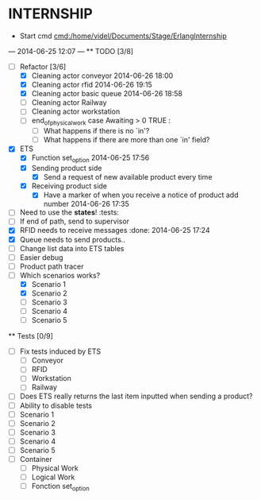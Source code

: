 * INTERNSHIP
  - Start cmd [[cmd:/home/videl/Documents/Stage/ErlangInternship]]
  --- 2014-06-25 12:07 ---
  ** TODO [3/8]
   - [ ] Refactor [3/6]
    - [X] Cleaning actor conveyor 2014-06-26 18:00
    - [X] Cleaning actor rfid 2014-06-26 19:15
    - [X] Cleaning actor basic queue 2014-06-26 18:58
    - [ ] Cleaning actor Railway
    - [ ] Cleaning actor workstation
    - [ ] end_of_physical_work case Awaiting > 0 TRUE : 
      - [ ] What happens if there is no `in'?
      - [ ] What happens if there are more than one `in' field?
   - [X] ETS
    - [X] Function set_option 2014-06-25 17:56
    - [X] Sending product side
      - [X] Send a request of new available product every time
    - [X] Receiving product side
      - [X] Have a marker of when you receive a notice of product
            add number 2014-06-26 17:35
   - [ ] Need to use the *states*! :tests:
   - [ ] If end of path, send to supervisor 
   - [X] RFID needs to receive messages :done: 2014-06-25 17:24
   - [X] Queue needs to send products.. 
   - [ ] Change list data into ETS tables
   - [ ] Easier debug
   - [ ] Product path tracer
   - [ ] Which scenarios works?
    - [X] Scenario 1
    - [X] Scenario 2
    - [ ] Scenario 3
    - [ ] Scenario 4
    - [ ] Scenario 5
  
 ** Tests [0/9]
  - [ ] Fix tests induced by ETS
    - [ ] Conveyor
    - [ ] RFID
    - [ ] Workstation
    - [ ] Railway
  - [ ] Does ETS really returns the last item inputted when sending a product?
  - [ ] Ability to disable tests
  - [ ] Scenario 1
  - [ ] Scenario 2
  - [ ] Scenario 3
  - [ ] Scenario 4
  - [ ] Scenario 5
  - [ ] Container
    - [ ] Physical Work
    - [ ] Logical Work
    - [ ] Fonction set_option
